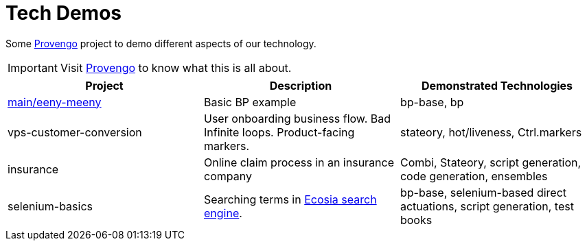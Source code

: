 ifndef::env-github[:icons: font]
ifdef::env-github[]
:status:
:outfilesuffix: .adoc
:caution-caption: :fire:
:important-caption: :exclamation:
:note-caption: :page_with_curl:
:tip-caption: :bulb:
:warning-caption: :warning:
endif::[]

# Tech Demos

Some https://provengo.tech[Provengo] project to demo different aspects of our technology.

IMPORTANT: Visit https://provengo.tech[Provengo] to know what this is all about.

[1,2,1]
|===
| Project | Description | Demonstrated Technologies

| xref:eeny-meeny/[main/eeny-meeny]
| Basic BP example
| bp-base, bp

| vps-customer-conversion
| User onboarding business flow. Bad Infinite loops. Product-facing markers.
| stateory, hot/liveness, Ctrl.markers

| insurance
| Online claim process in an insurance company
| Combi, Stateory, script generation, code generation, ensembles

| selenium-basics
| Searching terms in https://ecosia.org[Ecosia search engine].
| bp-base, selenium-based direct actuations, script generation, test books

|===
